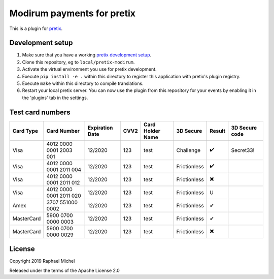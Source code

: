 Modirum payments for pretix
===========================

This is a plugin for `pretix`_. 

Development setup
-----------------

1. Make sure that you have a working `pretix development setup`_.

2. Clone this repository, eg to ``local/pretix-modirum``.

3. Activate the virtual environment you use for pretix development.

4. Execute ``pip install -e .`` within this directory to register this application with pretix's plugin registry.

5. Execute ``make`` within this directory to compile translations.

6. Restart your local pretix server. You can now use the plugin from this repository for your events by enabling it in
   the 'plugins' tab in the settings.

Test card numbers
-----------------
==========  =======================  ===============  ====  ================  ============  ======  ==============
Card Type   Card Number              Expiration Date  CVV2  Card Holder Name  3D Secure     Result  3D Secure code
==========  =======================  ===============  ====  ================  ============  ======  ==============
Visa        4012 0000 0001 2003 001  12/2020          123   test              Challenge     ✔️       Secret33!
Visa        4012 0000 0001 2011 004  12/2020          123   test              Frictionless  ✔️
Visa        4012 0000 0001 2011 012  12/2020          123   test              Frictionless  ✖️
Visa        4012 0000 0001 2011 020  12/2020          123   test              Frictionless  U
Amex        3707 551000 0002         12/2020          123   test              Frictionless  ✔
MasterCard  5900 0700 0000 0003      12/2020          123   test              Frictionless  ✔
MasterCard  5900 0700 0000 0029      12/2020          123   test              Frictionless  ✖️
==========  =======================  ===============  ====  ================  ============  ======  ==============


License
-------


Copyright 2019 Raphael Michel

Released under the terms of the Apache License 2.0



.. _pretix: https://github.com/pretix/pretix
.. _pretix development setup: https://docs.pretix.eu/en/latest/development/setup.html
